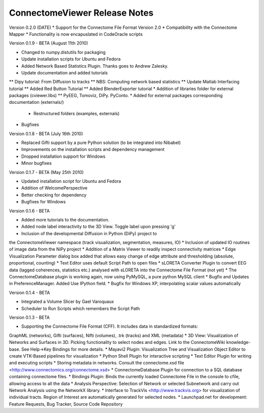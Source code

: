 ==============================
ConnectomeViewer Release Notes
==============================

Version 0.2.0 (DATE)
* Support for the Connectome File Format Version 2.0
* Compatibility with the Connectome Mapper
* Functionality is now encapuslated in CodeOracle scripts

Version 0.1.9 - BETA (August 11th 2010)

* Changed to numpy.distutils for packaging
* Update installation scripts for Ubuntu and Fedora
* Added Network Based Statistics Plugin. Thanks goes to Andrew Zalesky.
* Update documentation and added tutorials
** Dipy tutorial: From Diffusion to tracks
** NBS: Computing network based statistics
** Update Matlab Interfacing tutorial
** Added Red Button Tutorial
** Added BlenderExporter tutorial
* Addition of libraries folder for external packages (cviewer.libs)
** PyEEG, Tomoviz, DiPy. PyConto.
* Added for external packages corresponding documentation (externals/)
 * Restructured folders (examples, externals)
* Bugfixes

Version 0.1.8 - BETA (July 16th 2010)

* Replaced Gifti support by a pure Python solution (to be integrated into Nibabel)
* Improvements on the installation scripts and dependency management
* Dropped installation support for Windows
* Minor bugfixes

Version 0.1.7 - BETA (May 25th 2010)

* Updated installation script for Ubuntu and Fedora
* Addition of WelcomePerspective
* Better checking for dependency
* Bugfixes for Windows

Version 0.1.6 - BETA

* Added more tutorials to the documentation.
* Added node label interactivity to the 3D View. Toggle label upon pressing 'g'
* Inclusion of the developmental Diffusion in Python (DiPy) project to
the ConnectomeViewer namespace (track visualization, segmentation, measures, IO)
* Inclusion of updated IO routines of image data from the NiPy project
* Addition of a Matrix Viewer to readily inspect connectivity matrices
* Edge Visualization Parameter dialog box added that allows easy change of
edge attribute and thresholding (absolute, proportional, counting)
* Text Editor uses default Script Path to open files
* sLORETA Converter Plugin to convert EEG data (lagged coherences, statistics etc.)
analysed with sLORETA into the Connectome File Format (not yet)
* The ConnectomeDatabase plugin is working again, now using PyMySQL, a pure python MySQL client
* Bugfix and Updates in PreferenceManager. Added Use IPython field.
* Bugfix for Windows XP, interpolating scalar values automatically

Version 0.1.4 - BETA

* Integrated a Volume Slicer by Gael Varoquaux
* Scheduler to Run Scripts which remembers the Script Path

Version 0.1.3 - BETA

* Supporting the Connectome File Format (CFF). It includes data in standardized formats:
GraphML (networks), Gifti (surfaces), Nifti (volumes), .trk (tracks) and XML (metadata)
* 3D View: Visualization of Networks and Surfaces in 3D. Picking functionality to select nodes and edges.
Link to the ConnectomeWiki knowledge-base. See Help->Key Bindings for more details.
* Mayavi2 Plugin: Visualization Tree and Visualization Object Editor to create VTK-Based pipelines
for visualization
* Python Shell Plugin for interactive scripting
* Text Editor Plugin for writing and executing scripts
* Storing metadata in networks. Consult the connectome.xsd file
<http://www.connectomics.org/connectome.xsd>
* ConnectomeDatabase Plugin for connection to a SQL database containing connectome files.
* Bindings Plugin: Binds the currently loaded Connectome File in the console to cfile,
allowing access to all the data
* Analysis Perspective: Selection of Network or selected Subnetwork and carry out Network
Analysis using the NetworkX library.
* Interface to TrackVis <http://www.trackvis.org> for visualization of individual tracts.
Region of Interest are automatically generated for selected nodes.
* Launchpad.net for development: Feature Requests, Bug Tracker, Source Code Repository
